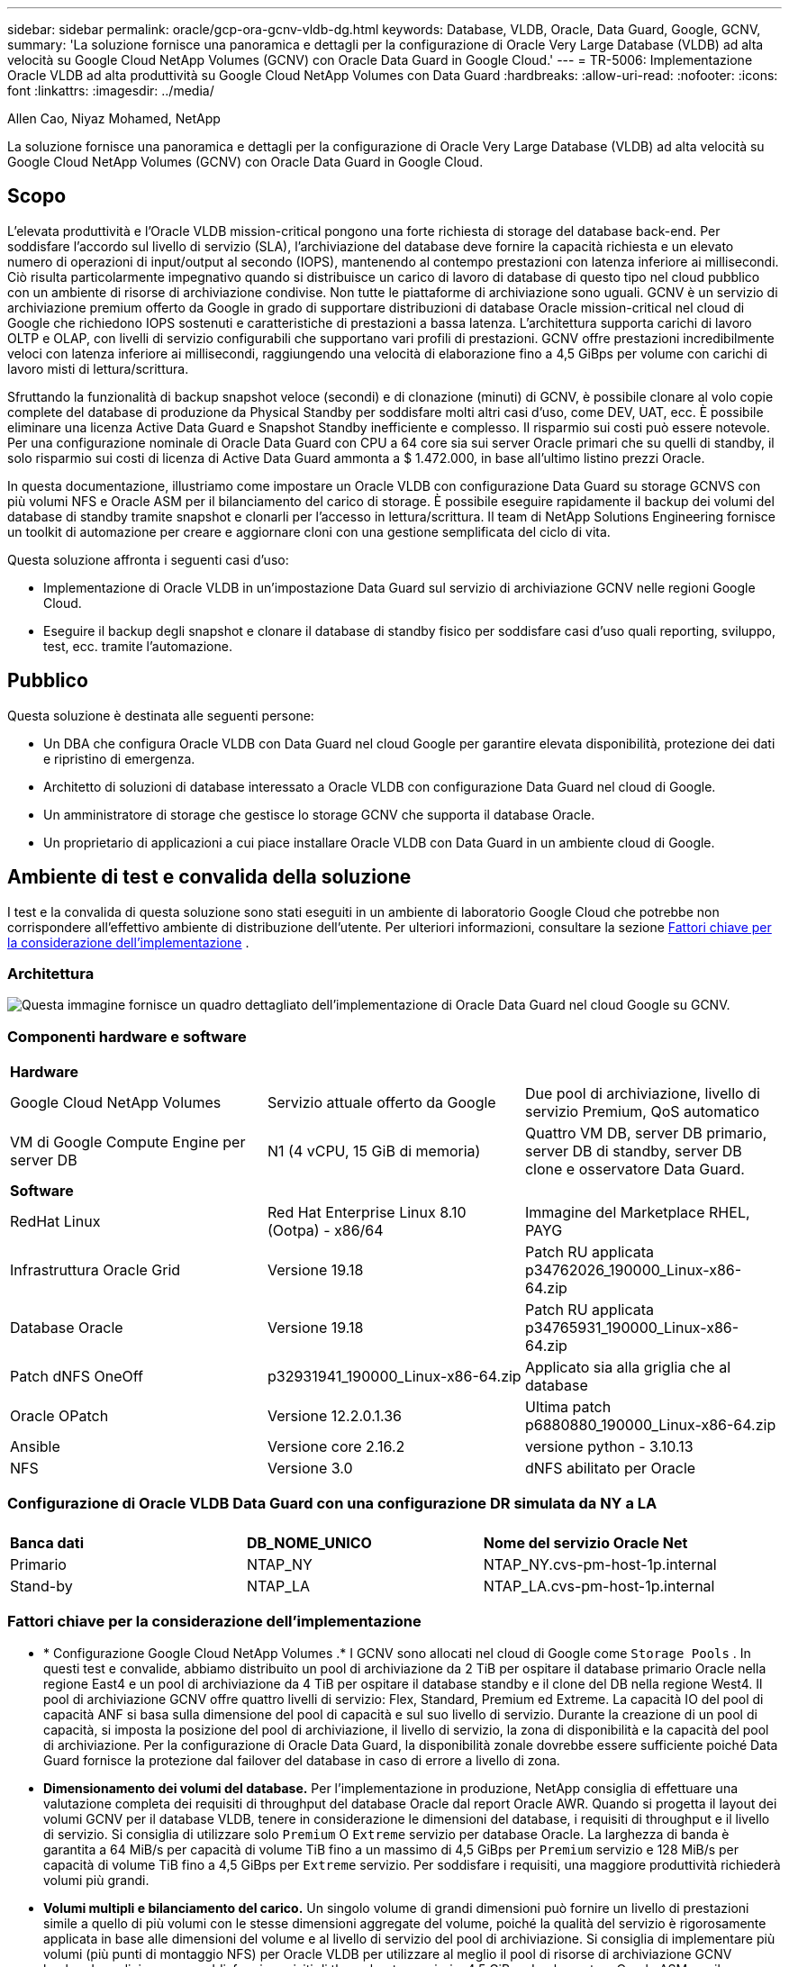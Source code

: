 ---
sidebar: sidebar 
permalink: oracle/gcp-ora-gcnv-vldb-dg.html 
keywords: Database, VLDB, Oracle, Data Guard, Google, GCNV, 
summary: 'La soluzione fornisce una panoramica e dettagli per la configurazione di Oracle Very Large Database (VLDB) ad alta velocità su Google Cloud NetApp Volumes (GCNV) con Oracle Data Guard in Google Cloud.' 
---
= TR-5006: Implementazione Oracle VLDB ad alta produttività su Google Cloud NetApp Volumes con Data Guard
:hardbreaks:
:allow-uri-read: 
:nofooter: 
:icons: font
:linkattrs: 
:imagesdir: ../media/


Allen Cao, Niyaz Mohamed, NetApp

[role="lead"]
La soluzione fornisce una panoramica e dettagli per la configurazione di Oracle Very Large Database (VLDB) ad alta velocità su Google Cloud NetApp Volumes (GCNV) con Oracle Data Guard in Google Cloud.



== Scopo

L'elevata produttività e l'Oracle VLDB mission-critical pongono una forte richiesta di storage del database back-end.  Per soddisfare l'accordo sul livello di servizio (SLA), l'archiviazione del database deve fornire la capacità richiesta e un elevato numero di operazioni di input/output al secondo (IOPS), mantenendo al contempo prestazioni con latenza inferiore ai millisecondi.  Ciò risulta particolarmente impegnativo quando si distribuisce un carico di lavoro di database di questo tipo nel cloud pubblico con un ambiente di risorse di archiviazione condivise.  Non tutte le piattaforme di archiviazione sono uguali.  GCNV è un servizio di archiviazione premium offerto da Google in grado di supportare distribuzioni di database Oracle mission-critical nel cloud di Google che richiedono IOPS sostenuti e caratteristiche di prestazioni a bassa latenza.  L'architettura supporta carichi di lavoro OLTP e OLAP, con livelli di servizio configurabili che supportano vari profili di prestazioni.  GCNV offre prestazioni incredibilmente veloci con latenza inferiore ai millisecondi, raggiungendo una velocità di elaborazione fino a 4,5 GiBps per volume con carichi di lavoro misti di lettura/scrittura.

Sfruttando la funzionalità di backup snapshot veloce (secondi) e di clonazione (minuti) di GCNV, è possibile clonare al volo copie complete del database di produzione da Physical Standby per soddisfare molti altri casi d'uso, come DEV, UAT, ecc. È possibile eliminare una licenza Active Data Guard e Snapshot Standby inefficiente e complesso.  Il risparmio sui costi può essere notevole.  Per una configurazione nominale di Oracle Data Guard con CPU a 64 core sia sui server Oracle primari che su quelli di standby, il solo risparmio sui costi di licenza di Active Data Guard ammonta a $ 1.472.000, in base all'ultimo listino prezzi Oracle.  

In questa documentazione, illustriamo come impostare un Oracle VLDB con configurazione Data Guard su storage GCNVS con più volumi NFS e Oracle ASM per il bilanciamento del carico di storage.  È possibile eseguire rapidamente il backup dei volumi del database di standby tramite snapshot e clonarli per l'accesso in lettura/scrittura.  Il team di NetApp Solutions Engineering fornisce un toolkit di automazione per creare e aggiornare cloni con una gestione semplificata del ciclo di vita.

Questa soluzione affronta i seguenti casi d'uso:

* Implementazione di Oracle VLDB in un'impostazione Data Guard sul servizio di archiviazione GCNV nelle regioni Google Cloud.
* Eseguire il backup degli snapshot e clonare il database di standby fisico per soddisfare casi d'uso quali reporting, sviluppo, test, ecc. tramite l'automazione.




== Pubblico

Questa soluzione è destinata alle seguenti persone:

* Un DBA che configura Oracle VLDB con Data Guard nel cloud Google per garantire elevata disponibilità, protezione dei dati e ripristino di emergenza.
* Architetto di soluzioni di database interessato a Oracle VLDB con configurazione Data Guard nel cloud di Google.
* Un amministratore di storage che gestisce lo storage GCNV che supporta il database Oracle.
* Un proprietario di applicazioni a cui piace installare Oracle VLDB con Data Guard in un ambiente cloud di Google.




== Ambiente di test e convalida della soluzione

I test e la convalida di questa soluzione sono stati eseguiti in un ambiente di laboratorio Google Cloud che potrebbe non corrispondere all'effettivo ambiente di distribuzione dell'utente. Per ulteriori informazioni, consultare la sezione <<Fattori chiave per la considerazione dell'implementazione>> .



=== Architettura

image:gcnv-ora-vldb-dg-architecture.png["Questa immagine fornisce un quadro dettagliato dell'implementazione di Oracle Data Guard nel cloud Google su GCNV."]



=== Componenti hardware e software

[cols="33%, 33%, 33%"]
|===


3+| *Hardware* 


| Google Cloud NetApp Volumes | Servizio attuale offerto da Google | Due pool di archiviazione, livello di servizio Premium, QoS automatico 


| VM di Google Compute Engine per server DB | N1 (4 vCPU, 15 GiB di memoria) | Quattro VM DB, server DB primario, server DB di standby, server DB clone e osservatore Data Guard. 


3+| *Software* 


| RedHat Linux | Red Hat Enterprise Linux 8.10 (Ootpa) - x86/64 | Immagine del Marketplace RHEL, PAYG 


| Infrastruttura Oracle Grid | Versione 19.18 | Patch RU applicata p34762026_190000_Linux-x86-64.zip 


| Database Oracle | Versione 19.18 | Patch RU applicata p34765931_190000_Linux-x86-64.zip 


| Patch dNFS OneOff | p32931941_190000_Linux-x86-64.zip | Applicato sia alla griglia che al database 


| Oracle OPatch | Versione 12.2.0.1.36 | Ultima patch p6880880_190000_Linux-x86-64.zip 


| Ansible | Versione core 2.16.2 | versione python - 3.10.13 


| NFS | Versione 3.0 | dNFS abilitato per Oracle 
|===


=== Configurazione di Oracle VLDB Data Guard con una configurazione DR simulata da NY a LA

[cols="33%, 33%, 33%"]
|===


3+|  


| *Banca dati* | *DB_NOME_UNICO* | *Nome del servizio Oracle Net* 


| Primario | NTAP_NY | NTAP_NY.cvs-pm-host-1p.internal 


| Stand-by | NTAP_LA | NTAP_LA.cvs-pm-host-1p.internal 
|===


=== Fattori chiave per la considerazione dell'implementazione

* * Configurazione Google Cloud NetApp Volumes .*  I GCNV sono allocati nel cloud di Google come `Storage Pools` .  In questi test e convalide, abbiamo distribuito un pool di archiviazione da 2 TiB per ospitare il database primario Oracle nella regione East4 e un pool di archiviazione da 4 TiB per ospitare il database standby e il clone del DB nella regione West4.  Il pool di archiviazione GCNV offre quattro livelli di servizio: Flex, Standard, Premium ed Extreme.  La capacità IO del pool di capacità ANF si basa sulla dimensione del pool di capacità e sul suo livello di servizio.  Durante la creazione di un pool di capacità, si imposta la posizione del pool di archiviazione, il livello di servizio, la zona di disponibilità e la capacità del pool di archiviazione.  Per la configurazione di Oracle Data Guard, la disponibilità zonale dovrebbe essere sufficiente poiché Data Guard fornisce la protezione dal failover del database in caso di errore a livello di zona.
* *Dimensionamento dei volumi del database.*  Per l'implementazione in produzione, NetApp consiglia di effettuare una valutazione completa dei requisiti di throughput del database Oracle dal report Oracle AWR.  Quando si progetta il layout dei volumi GCNV per il database VLDB, tenere in considerazione le dimensioni del database, i requisiti di throughput e il livello di servizio.  Si consiglia di utilizzare solo `Premium` O `Extreme` servizio per database Oracle.  La larghezza di banda è garantita a 64 MiB/s per capacità di volume TiB fino a un massimo di 4,5 GiBps per `Premium` servizio e 128 MiB/s per capacità di volume TiB fino a 4,5 GiBps per `Extreme` servizio.  Per soddisfare i requisiti, una maggiore produttività richiederà volumi più grandi.
* *Volumi multipli e bilanciamento del carico.*  Un singolo volume di grandi dimensioni può fornire un livello di prestazioni simile a quello di più volumi con le stesse dimensioni aggregate del volume, poiché la qualità del servizio è rigorosamente applicata in base alle dimensioni del volume e al livello di servizio del pool di archiviazione.  Si consiglia di implementare più volumi (più punti di montaggio NFS) per Oracle VLDB per utilizzare al meglio il pool di risorse di archiviazione GCNV backend condiviso e per soddisfare i requisiti di throughput superiori a 4,5 GiBps.  Implementare Oracle ASM per il bilanciamento del carico IO su più volumi NFS.
* *Considerazioni sull'istanza VM di Google Compute Engine.*  In questi test e convalide abbiamo utilizzato Compute Engine VM - N1 con 4 vCPU e 15 GiB di memoria.  È necessario scegliere l'istanza VM del database Compute Engine in modo appropriato per Oracle VLDB con requisiti di throughput elevati.  Oltre al numero di vCPU e alla quantità di RAM, la larghezza di banda della rete VM (limite di throughput in ingresso e in uscita o NIC) può diventare un collo di bottiglia prima che venga raggiunta la velocità di throughput dell'archiviazione del database.
* *Configurazione dNFS.*  Utilizzando dNFS, un database Oracle in esecuzione su una VM Google Compute Engine con storage GCNV può gestire un I/O significativamente maggiore rispetto al client NFS nativo.  Assicurarsi che la patch p32931941 di Oracle dNFS venga applicata per risolvere potenziali bug.




== Distribuzione della soluzione

Nella sezione seguente viene illustrata la configurazione per Oracle VLDB su GCNV in un'impostazione Oracle Data Guard tra un Oracle DB primario nel Google Cloud della regione orientale con storage GCNV e un Oracle DB di standby fisico nel Google Cloud della regione occidentale con storage GCNV.



=== Prerequisiti per la distribuzione

[%collapsible%open]
====
Per la distribuzione sono richiesti i seguenti prerequisiti.

. È stato configurato un account Google Cloud ed è stato creato un progetto all'interno del tuo account Google per distribuire le risorse per la configurazione di Oracle Data Guard.
. Crea una VPC e delle subnet che coprano le regioni desiderate per Data Guard.  Per una configurazione DR resiliente, si consiglia di posizionare i database primario e di standby in posizioni geografiche diverse, in grado di tollerare gravi disastri in una regione locale.
. Dalla console del portale Google Cloud, distribuisci quattro istanze VM Linux di Google Compute Engine, una come server Oracle DB primario, una come server Oracle DB di standby, un server DB di destinazione clone e un osservatore Oracle Data Guard.  Per maggiori dettagli sulla configurazione dell'ambiente, consultare il diagramma dell'architettura nella sezione precedente.  Segui la documentazione di Googlelink:https://cloud.google.com/compute/docs/create-linux-vm-instance["Crea un'istanza di VM Linux in Compute Engine"^] per istruzioni dettagliate.
+

NOTE: Assicurati di aver allocato almeno 50 G nel volume radice delle VM di Azure per avere spazio sufficiente per organizzare i file di installazione di Oracle.  Per impostazione predefinita, le VM di Google Compute Engine sono bloccate a livello di istanza.  Per abilitare la comunicazione tra VM, è necessario creare regole firewall specifiche per aprire il flusso di traffico della porta TCP, come la tipica porta Oracle 1521.

. Dalla console del portale Google Cloud, distribuisci due pool di archiviazione GCNV per ospitare i volumi del database Oracle.  Riferito alla documentazionelink:https://cloud.google.com/netapp/volumes/docs/get-started/quickstarts/create-storage-pool["Creazione di un pool di archiviazione: avvio rapido"^] per istruzioni dettagliate.  Di seguito sono riportati alcuni screenshot per una rapida consultazione.
+
image:gcnv-ora-vldb-dg-pool-001.png["Screenshot che mostra la configurazione dell'ambiente GCNV."] image:gcnv-ora-vldb-dg-pool-002.png["Screenshot che mostra la configurazione dell'ambiente GCNV."] image:gcnv-ora-vldb-dg-pool-003.png["Screenshot che mostra la configurazione dell'ambiente GCNV."] image:gcnv-ora-vldb-dg-pool-004.png["Screenshot che mostra la configurazione dell'ambiente GCNV."]

. Creare volumi di database in pool di archiviazione.  Riferito alla documentazionelink:https://cloud.google.com/netapp/volumes/docs/get-started/quickstarts/create-volume["Creare un volume di avvio rapido"^] per istruzioni dettagliate.  Di seguito sono riportati alcuni screenshot per una rapida consultazione.
+
image:gcnv-ora-vldb-dg-vol-001.png["Screenshot che mostra la configurazione dell'ambiente GCNV."] image:gcnv-ora-vldb-dg-vol-002.png["Screenshot che mostra la configurazione dell'ambiente GCNV."] image:gcnv-ora-vldb-dg-vol-003.png["Screenshot che mostra la configurazione dell'ambiente GCNV."] image:gcnv-ora-vldb-dg-vol-004.png["Screenshot che mostra la configurazione dell'ambiente GCNV."] image:gcnv-ora-vldb-dg-vol-005.png["Screenshot che mostra la configurazione dell'ambiente GCNV."] image:gcnv-ora-vldb-dg-vol-006.png["Screenshot che mostra la configurazione dell'ambiente GCNV."]

. Il database Oracle primario avrebbe dovuto essere installato e configurato nel server Oracle DB primario.  D'altro canto, nel server Oracle DB di standby o nel server Oracle DB clone, viene installato solo il software Oracle e non viene creato alcun database Oracle.  Idealmente, il layout delle directory dei file Oracle dovrebbe corrispondere esattamente su tutti i server Oracle DB.  Per assistenza sull'infrastruttura Oracle Grid e sull'installazione e configurazione del database con NFS/ASM, fare riferimento a TR-4974.  Sebbene la soluzione sia convalidata nell'ambiente AWS FSx/EC2, può essere applicata anche all'ambiente Google GCNV/Compute Engine.
+
** link:aws-ora-fsx-ec2-nfs-asm.html["TR-4974: Oracle 19c in riavvio autonomo su AWS FSx/EC2 con NFS/ASM"^]




====


=== Configurazione primaria di Oracle VLDB per Data Guard

[%collapsible%open]
====
In questa dimostrazione, abbiamo configurato un database Oracle primario denominato NTAP sul server DB primario con otto punti di montaggio NFS: /u01 per il binario Oracle, /u02, /u03, /u04, /u05, /u06, /u07 per i file di dati Oracle e carico bilanciato con il gruppo di dischi Oracle ASM +DATA; /u08 per i log attivi Oracle, i file di log archiviati e carico bilanciato con il gruppo di dischi Oracle ASM +LOGS.  Per motivi di ridondanza, i file di controllo Oracle vengono posizionati sia sui gruppi di dischi +DATA che +LOGS.  Questa configurazione serve come riferimento.  L'effettiva distribuzione dovrebbe tenere in considerazione le esigenze e i requisiti specifici in termini di dimensioni del pool di archiviazione, livello di servizio, numero di volumi di database e dimensioni di ciascun volume.

Per procedure dettagliate passo passo per la configurazione di Oracle Data Guard su NFS con ASM, fare riferimento a TR-5002 -link:azure-ora-anf-data-guard.html["Riduzione dei costi di Oracle Active Data Guard con Azure NetApp Files"] .  Sebbene le procedure in TR-5002 siano state convalidate nell'ambiente Azure ANF, sono ugualmente applicabili all'ambiente Google GCNV.

Di seguito sono illustrati i dettagli di un Oracle VLDB primario in una configurazione Data Guard nell'ambiente Google GCNV.

. Il database primario NTAP nel server DB del motore di calcolo primario viene distribuito come database a istanza singola in una configurazione di riavvio autonoma sullo storage GCNV con protocollo NFS e ASM come gestore del volume di storage del database.
+
....

orap.us-east4-a.c.cvs-pm-host-1p.internal:
Zone: us-east-4a
size: n1-standard-4 (4 vCPUs, 15 GB Memory)
OS: Linux (redhat 8.10)
pub_ip: 35.212.124.14
pri_ip: 10.70.11.5

[oracle@orap ~]$ df -h
Filesystem                Size  Used Avail Use% Mounted on
devtmpfs                  7.2G     0  7.2G   0% /dev
tmpfs                     7.3G     0  7.3G   0% /dev/shm
tmpfs                     7.3G  8.5M  7.2G   1% /run
tmpfs                     7.3G     0  7.3G   0% /sys/fs/cgroup
/dev/sda2                  50G   40G   11G  80% /
/dev/sda1                 200M  5.9M  194M   3% /boot/efi
10.165.128.180:/orap-u05  250G  201G   50G  81% /u05
10.165.128.180:/orap-u08  400G  322G   79G  81% /u08
10.165.128.180:/orap-u04  250G  201G   50G  81% /u04
10.165.128.180:/orap-u07  250G  201G   50G  81% /u07
10.165.128.180:/orap-u02  250G  201G   50G  81% /u02
10.165.128.180:/orap-u06  250G  201G   50G  81% /u06
10.165.128.180:/orap-u01  100G   21G   80G  21% /u01
10.165.128.180:/orap-u03  250G  201G   50G  81% /u03


[oracle@orap ~]$ cat /etc/oratab
#



# This file is used by ORACLE utilities.  It is created by root.sh
# and updated by either Database Configuration Assistant while creating
# a database or ASM Configuration Assistant while creating ASM instance.

# A colon, ':', is used as the field terminator.  A new line terminates
# the entry.  Lines beginning with a pound sign, '#', are comments.
#
# Entries are of the form:
#   $ORACLE_SID:$ORACLE_HOME:<N|Y>:
#
# The first and second fields are the system identifier and home
# directory of the database respectively.  The third field indicates
# to the dbstart utility that the database should , "Y", or should not,
# "N", be brought up at system boot time.
#
# Multiple entries with the same $ORACLE_SID are not allowed.
#
#
+ASM:/u01/app/oracle/product/19.0.0/grid:N
NTAP:/u01/app/oracle/product/19.0.0/NTAP:N



....
. Accedi al server DB primario come utente Oracle.  Convalida la configurazione della griglia.
+
[source, cli]
----
$GRID_HOME/bin/crsctl stat res -t
----
+
....
[oracle@orap ~]$ $GRID_HOME/bin/crsctl stat res -t
--------------------------------------------------------------------------------
Name           Target  State        Server                   State details
--------------------------------------------------------------------------------
Local Resources
--------------------------------------------------------------------------------
ora.DATA.dg
               ONLINE  ONLINE       orap                     STABLE
ora.LISTENER.lsnr
               ONLINE  ONLINE       orap                     STABLE
ora.LOGS.dg
               ONLINE  ONLINE       orap                     STABLE
ora.asm
               ONLINE  ONLINE       orap                     Started,STABLE
ora.ons
               OFFLINE OFFLINE      orap                     STABLE
--------------------------------------------------------------------------------
Cluster Resources
--------------------------------------------------------------------------------
ora.cssd
      1        ONLINE  ONLINE       orap                     STABLE
ora.diskmon
      1        OFFLINE OFFLINE                               STABLE
ora.evmd
      1        ONLINE  ONLINE       orap                     STABLE
ora.ntap.db
      1        ONLINE  ONLINE       orap                     Open,HOME=/u01/app/o
                                                             racle/product/19.0.0
                                                             /NTAP,STABLE
--------------------------------------------------------------------------------
[oracle@orap ~]$


....
. Configurazione del gruppo di dischi ASM.
+
[source, cli]
----
asmcmd
----
+
....

[oracle@orap ~]$ asmcmd
ASMCMD> lsdg
State    Type    Rebal  Sector  Logical_Sector  Block       AU  Total_MB  Free_MB  Req_mir_free_MB  Usable_file_MB  Offline_disks  Voting_files  Name
MOUNTED  EXTERN  N         512             512   4096  4194304   1228800  1219888                0         1219888              0             N  DATA/
MOUNTED  EXTERN  N         512             512   4096  4194304    327680   326556                0          326556              0             N  LOGS/
ASMCMD> lsdsk
Path
/u02/oradata/asm/orap_data_disk_01
/u02/oradata/asm/orap_data_disk_02
/u02/oradata/asm/orap_data_disk_03
/u02/oradata/asm/orap_data_disk_04
/u03/oradata/asm/orap_data_disk_05
/u03/oradata/asm/orap_data_disk_06
/u03/oradata/asm/orap_data_disk_07
/u03/oradata/asm/orap_data_disk_08
/u04/oradata/asm/orap_data_disk_09
/u04/oradata/asm/orap_data_disk_10
/u04/oradata/asm/orap_data_disk_11
/u04/oradata/asm/orap_data_disk_12
/u05/oradata/asm/orap_data_disk_13
/u05/oradata/asm/orap_data_disk_14
/u05/oradata/asm/orap_data_disk_15
/u05/oradata/asm/orap_data_disk_16
/u06/oradata/asm/orap_data_disk_17
/u06/oradata/asm/orap_data_disk_18
/u06/oradata/asm/orap_data_disk_19
/u06/oradata/asm/orap_data_disk_20
/u07/oradata/asm/orap_data_disk_21
/u07/oradata/asm/orap_data_disk_22
/u07/oradata/asm/orap_data_disk_23
/u07/oradata/asm/orap_data_disk_24
/u08/oralogs/asm/orap_logs_disk_01
/u08/oralogs/asm/orap_logs_disk_02
/u08/oralogs/asm/orap_logs_disk_03
/u08/oralogs/asm/orap_logs_disk_04
ASMCMD>

....
. Impostazione dei parametri per Data Guard sul DB primario.
+
....
SQL> show parameter name

NAME                                 TYPE        VALUE
------------------------------------ ----------- ------------------------------
cdb_cluster_name                     string
cell_offloadgroup_name               string
db_file_name_convert                 string
db_name                              string      ntap
db_unique_name                       string      ntap_ny
global_names                         boolean     FALSE
instance_name                        string      NTAP
lock_name_space                      string
log_file_name_convert                string
pdb_file_name_convert                string
processor_group_name                 string

NAME                                 TYPE        VALUE
------------------------------------ ----------- ------------------------------
service_names                        string      ntap_ny.cvs-pm-host-1p.interna

SQL> sho parameter log_archive_dest

NAME                                 TYPE        VALUE
------------------------------------ ----------- ------------------------------
log_archive_dest                     string
log_archive_dest_1                   string      LOCATION=USE_DB_RECOVERY_FILE_
                                                 DEST VALID_FOR=(ALL_LOGFILES,A
                                                 LL_ROLES) DB_UNIQUE_NAME=NTAP_
                                                 NY
log_archive_dest_10                  string
log_archive_dest_11                  string
log_archive_dest_12                  string
log_archive_dest_13                  string
log_archive_dest_14                  string
log_archive_dest_15                  string

NAME                                 TYPE        VALUE
------------------------------------ ----------- ------------------------------
log_archive_dest_16                  string
log_archive_dest_17                  string
log_archive_dest_18                  string
log_archive_dest_19                  string
log_archive_dest_2                   string      SERVICE=NTAP_LA ASYNC VALID_FO
                                                 R=(ONLINE_LOGFILES,PRIMARY_ROL
                                                 E) DB_UNIQUE_NAME=NTAP_LA
log_archive_dest_20                  string
log_archive_dest_21                  string
log_archive_dest_22                  string

....
. Configurazione del DB primario.
+
....

SQL> select name, open_mode, log_mode from v$database;

NAME      OPEN_MODE            LOG_MODE
--------- -------------------- ------------
NTAP      READ WRITE           ARCHIVELOG


SQL> show pdbs

    CON_ID CON_NAME                       OPEN MODE  RESTRICTED
---------- ------------------------------ ---------- ----------
         2 PDB$SEED                       READ ONLY  NO
         3 NTAP_PDB1                      READ WRITE NO
         4 NTAP_PDB2                      READ WRITE NO
         5 NTAP_PDB3                      READ WRITE NO


SQL> select name from v$datafile;

NAME
--------------------------------------------------------------------------------
+DATA/NTAP/DATAFILE/system.257.1198026005
+DATA/NTAP/DATAFILE/sysaux.258.1198026051
+DATA/NTAP/DATAFILE/undotbs1.259.1198026075
+DATA/NTAP/86B637B62FE07A65E053F706E80A27CA/DATAFILE/system.266.1198027075
+DATA/NTAP/86B637B62FE07A65E053F706E80A27CA/DATAFILE/sysaux.267.1198027075
+DATA/NTAP/DATAFILE/users.260.1198026077
+DATA/NTAP/86B637B62FE07A65E053F706E80A27CA/DATAFILE/undotbs1.268.1198027075
+DATA/NTAP/32639B76C9BC91A8E063050B460A2116/DATAFILE/system.272.1198028157
+DATA/NTAP/32639B76C9BC91A8E063050B460A2116/DATAFILE/sysaux.273.1198028157
+DATA/NTAP/32639B76C9BC91A8E063050B460A2116/DATAFILE/undotbs1.271.1198028157
+DATA/NTAP/32639B76C9BC91A8E063050B460A2116/DATAFILE/users.275.1198028185

NAME
--------------------------------------------------------------------------------
+DATA/NTAP/32639D40D02D925FE063050B460A60E3/DATAFILE/system.277.1198028187
+DATA/NTAP/32639D40D02D925FE063050B460A60E3/DATAFILE/sysaux.278.1198028187
+DATA/NTAP/32639D40D02D925FE063050B460A60E3/DATAFILE/undotbs1.276.1198028187
+DATA/NTAP/32639D40D02D925FE063050B460A60E3/DATAFILE/users.280.1198028209
+DATA/NTAP/32639E973AF79299E063050B460AFBAD/DATAFILE/system.282.1198028209
+DATA/NTAP/32639E973AF79299E063050B460AFBAD/DATAFILE/sysaux.283.1198028209
+DATA/NTAP/32639E973AF79299E063050B460AFBAD/DATAFILE/undotbs1.281.1198028209
+DATA/NTAP/32639E973AF79299E063050B460AFBAD/DATAFILE/users.285.1198028229

19 rows selected.


SQL> select member from v$logfile;

MEMBER
--------------------------------------------------------------------------------
+DATA/NTAP/ONLINELOG/group_3.264.1198026139
+LOGS/NTAP/ONLINELOG/group_3.259.1198026147
+DATA/NTAP/ONLINELOG/group_2.263.1198026137
+LOGS/NTAP/ONLINELOG/group_2.258.1198026145
+DATA/NTAP/ONLINELOG/group_1.262.1198026137
+LOGS/NTAP/ONLINELOG/group_1.257.1198026145
+DATA/NTAP/ONLINELOG/group_4.286.1198511423
+LOGS/NTAP/ONLINELOG/group_4.265.1198511425
+DATA/NTAP/ONLINELOG/group_5.287.1198511445
+LOGS/NTAP/ONLINELOG/group_5.266.1198511447
+DATA/NTAP/ONLINELOG/group_6.288.1198511459

MEMBER
--------------------------------------------------------------------------------
+LOGS/NTAP/ONLINELOG/group_6.267.1198511461
+DATA/NTAP/ONLINELOG/group_7.289.1198511477
+LOGS/NTAP/ONLINELOG/group_7.268.1198511479

14 rows selected.


SQL> select name from v$controlfile;

NAME
--------------------------------------------------------------------------------
+DATA/NTAP/CONTROLFILE/current.261.1198026135
+LOGS/NTAP/CONTROLFILE/current.256.1198026135


....
. Configurazione dell'ascoltatore Oracle.
+
[source, cli]
----
lsnrctl status listener
----
+
....
[oracle@orap admin]$ lsnrctl status

LSNRCTL for Linux: Version 19.0.0.0.0 - Production on 15-APR-2025 16:14:00

Copyright (c) 1991, 2022, Oracle.  All rights reserved.

Connecting to (ADDRESS=(PROTOCOL=tcp)(HOST=)(PORT=1521))
STATUS of the LISTENER
------------------------
Alias                     LISTENER
Version                   TNSLSNR for Linux: Version 19.0.0.0.0 - Production
Start Date                14-APR-2025 19:44:21
Uptime                    0 days 20 hr. 29 min. 38 sec
Trace Level               off
Security                  ON: Local OS Authentication
SNMP                      OFF
Listener Parameter File   /u01/app/oracle/product/19.0.0/grid/network/admin/listener.ora
Listener Log File         /u01/app/oracle/diag/tnslsnr/orap/listener/alert/log.xml
Listening Endpoints Summary...
  (DESCRIPTION=(ADDRESS=(PROTOCOL=tcp)(HOST=orap.us-east4-a.c.cvs-pm-host-1p.internal)(PORT=1521)))
  (DESCRIPTION=(ADDRESS=(PROTOCOL=ipc)(KEY=EXTPROC1521)))
Services Summary...
Service "+ASM" has 1 instance(s).
  Instance "+ASM", status READY, has 1 handler(s) for this service...
Service "+ASM_DATA" has 1 instance(s).
  Instance "+ASM", status READY, has 1 handler(s) for this service...
Service "+ASM_LOGS" has 1 instance(s).
  Instance "+ASM", status READY, has 1 handler(s) for this service...
Service "32639b76c9bc91a8e063050b460a2116.cvs-pm-host-1p.internal" has 1 instance(s).
  Instance "NTAP", status READY, has 1 handler(s) for this service...
Service "32639d40d02d925fe063050b460a60e3.cvs-pm-host-1p.internal" has 1 instance(s).
  Instance "NTAP", status READY, has 1 handler(s) for this service...
Service "32639e973af79299e063050b460afbad.cvs-pm-host-1p.internal" has 1 instance(s).
  Instance "NTAP", status READY, has 1 handler(s) for this service...
Service "86b637b62fdf7a65e053f706e80a27ca.cvs-pm-host-1p.internal" has 1 instance(s).
  Instance "NTAP", status READY, has 1 handler(s) for this service...
Service "NTAPXDB.cvs-pm-host-1p.internal" has 1 instance(s).
  Instance "NTAP", status READY, has 1 handler(s) for this service...
Service "NTAP_NY_DGMGRL.cvs-pm-host-1p.internal" has 1 instance(s).
  Instance "NTAP", status UNKNOWN, has 1 handler(s) for this service...
Service "ntap.cvs-pm-host-1p.internal" has 1 instance(s).
  Instance "NTAP", status READY, has 1 handler(s) for this service...
Service "ntap_pdb1.cvs-pm-host-1p.internal" has 1 instance(s).
  Instance "NTAP", status READY, has 1 handler(s) for this service...
Service "ntap_pdb2.cvs-pm-host-1p.internal" has 1 instance(s).
  Instance "NTAP", status READY, has 1 handler(s) for this service...
Service "ntap_pdb3.cvs-pm-host-1p.internal" has 1 instance(s).
  Instance "NTAP", status READY, has 1 handler(s) for this service...
The command completed successfully


....
. Il flashback è abilitato nel database primario.
+
....

SQL> select name, database_role, flashback_on from v$database;

NAME      DATABASE_ROLE    FLASHBACK_ON
--------- ---------------- ------------------
NTAP      PRIMARY          YES

....
. Configurazione dNFS sul database primario.
+
....
SQL> select svrname, dirname from v$dnfs_servers;

SVRNAME
--------------------------------------------------------------------------------
DIRNAME
--------------------------------------------------------------------------------
10.165.128.180
/orap-u04

10.165.128.180
/orap-u05

10.165.128.180
/orap-u07


SVRNAME
--------------------------------------------------------------------------------
DIRNAME
--------------------------------------------------------------------------------
10.165.128.180
/orap-u03

10.165.128.180
/orap-u06

10.165.128.180
/orap-u02


SVRNAME
--------------------------------------------------------------------------------
DIRNAME
--------------------------------------------------------------------------------
10.165.128.180
/orap-u08

10.165.128.180
/orap-u01


8 rows selected.



....


Ciò completa la dimostrazione di una configurazione Data Guard per VLDB NTAP nel sito primario su GCNV con NFS/ASM.

====


=== Configurazione di standby Oracle VLDB per Data Guard

[%collapsible%open]
====
Oracle Data Guard richiede la configurazione del kernel del sistema operativo e gli stack software Oracle, inclusi i set di patch sul server DB di standby, per corrispondere al server DB primario.  Per una gestione semplice e intuitiva, la configurazione dell'archiviazione del database del server DB di standby dovrebbe idealmente corrispondere anche a quella del server DB primario, ad esempio il layout della directory del database e le dimensioni dei punti di montaggio NFS.

Di nuovo, per procedure dettagliate passo passo per la configurazione di Oracle Data Guard standby su NFS con ASM, fare riferimento alink:azure-ora-anf-data-guard.html["TR-5002 - Riduzione dei costi di Oracle Active Data Guard con Azure NetApp Files"] Elink:aws-ora-fsx-ec2-nfs-asm.html#purpose["TR-4974 - Oracle 19c in riavvio autonomo su AWS FSx/EC2 con NFS/ASM"] sezioni pertinenti.  Di seguito vengono illustrati i dettagli della configurazione di Oracle VLDB in standby sul server DB in standby in un'impostazione Data Guard nell'ambiente Google GCNV.

. Configurazione del server Oracle DB in standby nel sito in standby nel laboratorio dimostrativo.
+
....
oras.us-west4-a.c.cvs-pm-host-1p.internal:
Zone: us-west4-a
size: n1-standard-4 (4 vCPUs, 15 GB Memory)
OS: Linux (redhat 8.10)
pub_ip: 35.219.129.195
pri_ip: 10.70.14.16

[oracle@oras ~]$ df -h
Filesystem                Size  Used Avail Use% Mounted on
devtmpfs                  7.2G     0  7.2G   0% /dev
tmpfs                     7.3G  1.1G  6.2G  16% /dev/shm
tmpfs                     7.3G  8.5M  7.2G   1% /run
tmpfs                     7.3G     0  7.3G   0% /sys/fs/cgroup
/dev/sda2                  50G   40G   11G  80% /
/dev/sda1                 200M  5.9M  194M   3% /boot/efi
10.165.128.197:/oras-u07  250G  201G   50G  81% /u07
10.165.128.197:/oras-u06  250G  201G   50G  81% /u06
10.165.128.197:/oras-u02  250G  201G   50G  81% /u02
10.165.128.196:/oras-u03  250G  201G   50G  81% /u03
10.165.128.196:/oras-u01  100G   20G   81G  20% /u01
10.165.128.197:/oras-u05  250G  201G   50G  81% /u05
10.165.128.197:/oras-u04  250G  201G   50G  81% /u04
10.165.128.197:/oras-u08  400G  317G   84G  80% /u08

[oracle@oras ~]$ cat /etc/oratab
#Backup file is  /u01/app/oracle/crsdata/oras/output/oratab.bak.oras.oracle line added by Agent
#



# This file is used by ORACLE utilities.  It is created by root.sh
# and updated by either Database Configuration Assistant while creating
# a database or ASM Configuration Assistant while creating ASM instance.

# A colon, ':', is used as the field terminator.  A new line terminates
# the entry.  Lines beginning with a pound sign, '#', are comments.
#
# Entries are of the form:
#   $ORACLE_SID:$ORACLE_HOME:<N|Y>:
#
# The first and second fields are the system identifier and home
# directory of the database respectively.  The third field indicates
# to the dbstart utility that the database should , "Y", or should not,
# "N", be brought up at system boot time.
#
# Multiple entries with the same $ORACLE_SID are not allowed.
#
#
+ASM:/u01/app/oracle/product/19.0.0/grid:N
NTAP:/u01/app/oracle/product/19.0.0/NTAP:N              # line added by Agent

....
. Configurazione dell'infrastruttura di griglia sul server DB di standby.
+
....
[oracle@oras ~]$ $GRID_HOME/bin/crsctl stat res -t
--------------------------------------------------------------------------------
Name           Target  State        Server                   State details
--------------------------------------------------------------------------------
Local Resources
--------------------------------------------------------------------------------
ora.DATA.dg
               ONLINE  ONLINE       oras                     STABLE
ora.LISTENER.lsnr
               ONLINE  ONLINE       oras                     STABLE
ora.LOGS.dg
               ONLINE  ONLINE       oras                     STABLE
ora.asm
               ONLINE  ONLINE       oras                     Started,STABLE
ora.ons
               OFFLINE OFFLINE      oras                     STABLE
--------------------------------------------------------------------------------
Cluster Resources
--------------------------------------------------------------------------------
ora.cssd
      1        ONLINE  ONLINE       oras                     STABLE
ora.diskmon
      1        OFFLINE OFFLINE                               STABLE
ora.evmd
      1        ONLINE  ONLINE       oras                     STABLE
ora.ntap_la.db
      1        ONLINE  INTERMEDIATE oras                     Dismounted,Mount Ini
                                                             tiated,HOME=/u01/app
                                                             /oracle/product/19.0
                                                             .0/NTAP,STABLE
--------------------------------------------------------------------------------

....
. Configurazione dei gruppi di dischi ASM sul server DB di standby.
+
....

[oracle@oras ~]$ asmcmd
ASMCMD> lsdg
State    Type    Rebal  Sector  Logical_Sector  Block       AU  Total_MB  Free_MB  Req_mir_free_MB  Usable_file_MB  Offline_disks  Voting_files  Name
MOUNTED  EXTERN  N         512             512   4096  4194304   1228800  1228420                0         1228420              0             N  DATA/
MOUNTED  EXTERN  N         512             512   4096  4194304    322336   322204                0          322204              0             N  LOGS/
ASMCMD> lsdsk
Path
/u02/oradata/asm/oras_data_disk_01
/u02/oradata/asm/oras_data_disk_02
/u02/oradata/asm/oras_data_disk_03
/u02/oradata/asm/oras_data_disk_04
/u03/oradata/asm/oras_data_disk_05
/u03/oradata/asm/oras_data_disk_06
/u03/oradata/asm/oras_data_disk_07
/u03/oradata/asm/oras_data_disk_08
/u04/oradata/asm/oras_data_disk_09
/u04/oradata/asm/oras_data_disk_10
/u04/oradata/asm/oras_data_disk_11
/u04/oradata/asm/oras_data_disk_12
/u05/oradata/asm/oras_data_disk_13
/u05/oradata/asm/oras_data_disk_14
/u05/oradata/asm/oras_data_disk_15
/u05/oradata/asm/oras_data_disk_16
/u06/oradata/asm/oras_data_disk_17
/u06/oradata/asm/oras_data_disk_18
/u06/oradata/asm/oras_data_disk_19
/u06/oradata/asm/oras_data_disk_20
/u07/oradata/asm/oras_data_disk_21
/u07/oradata/asm/oras_data_disk_22
/u07/oradata/asm/oras_data_disk_23
/u07/oradata/asm/oras_data_disk_24
/u08/oralogs/asm/oras_logs_disk_01
/u08/oralogs/asm/oras_logs_disk_02
/u08/oralogs/asm/oras_logs_disk_03
/u08/oralogs/asm/oras_logs_disk_04
ASMCMD>


....
. Impostazione dei parametri per Data Guard sul DB di standby.
+
....

SQL> show parameter name

NAME                                 TYPE        VALUE
------------------------------------ ----------- ------------------------------
cdb_cluster_name                     string
cell_offloadgroup_name               string
db_file_name_convert                 string
db_name                              string      NTAP
db_unique_name                       string      NTAP_LA
global_names                         boolean     FALSE
instance_name                        string      NTAP
lock_name_space                      string
log_file_name_convert                string
pdb_file_name_convert                string
processor_group_name                 string

NAME                                 TYPE        VALUE
------------------------------------ ----------- ------------------------------
service_names                        string      NTAP_LA.cvs-pm-host-1p.interna
                                                 l

SQL> show parameter log_archive_config

NAME                                 TYPE        VALUE
------------------------------------ ----------- ------------------------------
log_archive_config                   string      DG_CONFIG=(NTAP_NY,NTAP_LA)
SQL> show parameter fal_server

NAME                                 TYPE        VALUE
------------------------------------ ----------- ------------------------------
fal_server                           string      NTAP_NY


....
. Configurazione del DB di standby.
+
....

SQL> select name, open_mode, log_mode from v$database;

NAME      OPEN_MODE            LOG_MODE
--------- -------------------- ------------
NTAP      MOUNTED              ARCHIVELOG

SQL> show pdbs

    CON_ID CON_NAME                       OPEN MODE  RESTRICTED
---------- ------------------------------ ---------- ----------
         2 PDB$SEED                       MOUNTED
         3 NTAP_PDB1                      MOUNTED
         4 NTAP_PDB2                      MOUNTED
         5 NTAP_PDB3                      MOUNTED

SQL> select name from v$datafile;

NAME
--------------------------------------------------------------------------------
+DATA/NTAP_LA/DATAFILE/system.261.1198520347
+DATA/NTAP_LA/DATAFILE/sysaux.262.1198520373
+DATA/NTAP_LA/DATAFILE/undotbs1.263.1198520399
+DATA/NTAP_LA/32635CC1DCF58A60E063050B460AB746/DATAFILE/system.264.1198520417
+DATA/NTAP_LA/32635CC1DCF58A60E063050B460AB746/DATAFILE/sysaux.265.1198520435
+DATA/NTAP_LA/DATAFILE/users.266.1198520451
+DATA/NTAP_LA/32635CC1DCF58A60E063050B460AB746/DATAFILE/undotbs1.267.1198520455
+DATA/NTAP_LA/32639B76C9BC91A8E063050B460A2116/DATAFILE/system.268.1198520471
+DATA/NTAP_LA/32639B76C9BC91A8E063050B460A2116/DATAFILE/sysaux.269.1198520489
+DATA/NTAP_LA/32639B76C9BC91A8E063050B460A2116/DATAFILE/undotbs1.270.1198520505
+DATA/NTAP_LA/32639B76C9BC91A8E063050B460A2116/DATAFILE/users.271.1198520513

NAME
--------------------------------------------------------------------------------
+DATA/NTAP_LA/32639D40D02D925FE063050B460A60E3/DATAFILE/system.272.1198520517
+DATA/NTAP_LA/32639D40D02D925FE063050B460A60E3/DATAFILE/sysaux.273.1198520533
+DATA/NTAP_LA/32639D40D02D925FE063050B460A60E3/DATAFILE/undotbs1.274.1198520551
+DATA/NTAP_LA/32639D40D02D925FE063050B460A60E3/DATAFILE/users.275.1198520559
+DATA/NTAP_LA/32639E973AF79299E063050B460AFBAD/DATAFILE/system.276.1198520563
+DATA/NTAP_LA/32639E973AF79299E063050B460AFBAD/DATAFILE/sysaux.277.1198520579
+DATA/NTAP_LA/32639E973AF79299E063050B460AFBAD/DATAFILE/undotbs1.278.1198520595
+DATA/NTAP_LA/32639E973AF79299E063050B460AFBAD/DATAFILE/users.279.1198520605

19 rows selected.


SQL> select name from v$controlfile;

NAME
--------------------------------------------------------------------------------
+DATA/NTAP_LA/CONTROLFILE/current.260.1198520303
+LOGS/NTAP_LA/CONTROLFILE/current.257.1198520305


SQL> select group#, type, member from v$logfile order by 2, 1;

    GROUP# TYPE    MEMBER
---------- ------- ------------------------------------------------------------
         1 ONLINE  +DATA/NTAP_LA/ONLINELOG/group_1.280.1198520649
         1 ONLINE  +LOGS/NTAP_LA/ONLINELOG/group_1.259.1198520651
         2 ONLINE  +DATA/NTAP_LA/ONLINELOG/group_2.281.1198520659
         2 ONLINE  +LOGS/NTAP_LA/ONLINELOG/group_2.258.1198520661
         3 ONLINE  +DATA/NTAP_LA/ONLINELOG/group_3.282.1198520669
         3 ONLINE  +LOGS/NTAP_LA/ONLINELOG/group_3.260.1198520671
         4 STANDBY +DATA/NTAP_LA/ONLINELOG/group_4.283.1198520677
         4 STANDBY +LOGS/NTAP_LA/ONLINELOG/group_4.261.1198520679
         5 STANDBY +DATA/NTAP_LA/ONLINELOG/group_5.284.1198520687
         5 STANDBY +LOGS/NTAP_LA/ONLINELOG/group_5.262.1198520689
         6 STANDBY +DATA/NTAP_LA/ONLINELOG/group_6.285.1198520697

    GROUP# TYPE    MEMBER
---------- ------- ------------------------------------------------------------
         6 STANDBY +LOGS/NTAP_LA/ONLINELOG/group_6.263.1198520699
         7 STANDBY +DATA/NTAP_LA/ONLINELOG/group_7.286.1198520707
         7 STANDBY +LOGS/NTAP_LA/ONLINELOG/group_7.264.1198520709

14 rows selected.


....
. Convalida lo stato di ripristino del database di standby.  Nota il `recovery logmerger` In `APPLYING_LOG` azione.
+
....

SQL> SELECT ROLE, THREAD#, SEQUENCE#, ACTION FROM V$DATAGUARD_PROCESS;

ROLE                        THREAD#  SEQUENCE# ACTION
------------------------ ---------- ---------- ------------
post role transition              0          0 IDLE
recovery apply slave              0          0 IDLE
recovery apply slave              0          0 IDLE
recovery apply slave              0          0 IDLE
recovery apply slave              0          0 IDLE
recovery logmerger                1         24 APPLYING_LOG
managed recovery                  0          0 IDLE
RFS ping                          1         24 IDLE
archive redo                      0          0 IDLE
archive redo                      0          0 IDLE
gap manager                       0          0 IDLE

ROLE                        THREAD#  SEQUENCE# ACTION
------------------------ ---------- ---------- ------------
archive local                     0          0 IDLE
redo transport timer              0          0 IDLE
archive redo                      0          0 IDLE
RFS async                         1         24 IDLE
redo transport monitor            0          0 IDLE
log writer                        0          0 IDLE

17 rows selected.


....
. Il flashback è abilitato nel database di standby.
+
....

SQL> select name, database_role, flashback_on from v$database;

NAME      DATABASE_ROLE    FLASHBACK_ON
--------- ---------------- ------------------
NTAP      PHYSICAL STANDBY YES

....
. Configurazione dNFS sul DB di standby.


....

SQL> select svrname, dirname from v$dnfs_servers;

SVRNAME
--------------------------------------------------------------------------------
DIRNAME
--------------------------------------------------------------------------------
10.165.128.197
/oras-u04

10.165.128.197
/oras-u05

10.165.128.197
/oras-u06

10.165.128.197
/oras-u07

10.165.128.197
/oras-u02

10.165.128.197
/oras-u08

10.165.128.196
/oras-u03

10.165.128.196
/oras-u01


8 rows selected.


....
Ciò completa la dimostrazione di una configurazione Data Guard per VLDB NTAP con ripristino standby gestito abilitato nel sito di standby.

====


=== Configurazione di Data Guard Broker e FSFO con un osservatore



==== Configurazione di Data Guard Broker

[%collapsible%open]
====
Oracle Data Guard Broker è un framework di gestione distribuito che automatizza e centralizza la creazione, la manutenzione e il monitoraggio delle configurazioni di Oracle Data Guard.  La sezione seguente illustra come configurare Data Guard Broker per gestire l'ambiente Data Guard.

. Avviare Data Guard Broker sia sul database primario che su quello di standby con il seguente comando tramite sqlplus.
+
[source, cli]
----
alter system set dg_broker_start=true scope=both;
----
. Dal database primario, connettersi a Data Guard Borker come SYSDBA.
+
....

[oracle@orap ~]$ dgmgrl sys@NTAP_NY
DGMGRL for Linux: Release 19.0.0.0.0 - Production on Wed Dec 11 20:53:20 2024
Version 19.18.0.0.0

Copyright (c) 1982, 2019, Oracle and/or its affiliates.  All rights reserved.

Welcome to DGMGRL, type "help" for information.
Password:
Connected to "NTAP_NY"
Connected as SYSDBA.
DGMGRL>


....
. Crea e abilita la configurazione di Data Guard Broker.
+
....

DGMGRL> create configuration dg_config as primary database is NTAP_NY connect identifier is NTAP_NY;
Configuration "dg_config" created with primary database "ntap_ny"
DGMGRL> add database NTAP_LA as connect identifier is NTAP_LA;
Database "ntap_la" added
DGMGRL> enable configuration;
Enabled.
DGMGRL> show configuration;

Configuration - dg_config

  Protection Mode: MaxPerformance
  Members:
  ntap_ny - Primary database
    ntap_la - Physical standby database

Fast-Start Failover:  Disabled

Configuration Status:
SUCCESS   (status updated 3 seconds ago)

....
. Convalidare lo stato del database all'interno del framework di gestione Data Guard Broker.
+
....

DGMGRL> show database ntap_ny;

Database - ntap_ny

  Role:               PRIMARY
  Intended State:     TRANSPORT-ON
  Instance(s):
    NTAP

Database Status:
SUCCESS


DGMGRL> show database ntap_la;

Database - ntap_la

  Role:               PHYSICAL STANDBY
  Intended State:     APPLY-ON
  Transport Lag:      0 seconds (computed 0 seconds ago)
  Apply Lag:          0 seconds (computed 0 seconds ago)
  Average Apply Rate: 3.00 KByte/s
  Real Time Query:    OFF
  Instance(s):
    NTAP

Database Status:
SUCCESS

DGMGRL>

....


In caso di errore, Data Guard Broker può essere utilizzato per eseguire il failover immediato del database primario su quello di standby.  Se `Fast-Start Failover` è abilitato, Data Guard Broker può eseguire il failover del database primario sullo standby quando viene rilevato un errore senza l'intervento dell'utente.

====


==== Configurare FSFO con un osservatore

[%collapsible%open]
====
Facoltativamente, è possibile abilitare Fast Start Fail Over (FSFO) per consentire a Data Guard Broker di eseguire automaticamente il failover del database primario sul database di standby in caso di errore.  Di seguito sono riportate le procedure per configurare FSFO con un'istanza di osservatore.

. Crea un'istanza leggera di Google Compute Engine per eseguire Observer in una zona diversa rispetto al server DB primario o di standby.  Nel caso di prova, abbiamo utilizzato un'istanza N1 con 2 vCPU e 7,5 G di memoria.  Avere la stessa versione di Oracle installata sull'host.
. Accedi come utente Oracle e imposta l'ambiente Oracle nel file .bash_profile dell'utente Oracle.
+
[source, cli]
----
vi ~/.bash_profile
----
+
....
# .bash_profile

# Get the aliases and functions
if [ -f ~/.bashrc ]; then
        . ~/.bashrc
fi

# User specific environment and startup programs

export ORACLE_HOME=/u01/app/oracle/product/19.0.0/NTAP
export PATH=$ORACLE_HOME/bin:$PATH

....
. Aggiungere voci del nome TNS del DB primario e di standby al file tnsname.ora.
+
[source, cli]
----
vi $ORACLE_HOME/network/admin/tsnames.ora
----
+
....

NTAP_NY =
  (DESCRIPTION =
    (ADDRESS = (PROTOCOL = TCP)(HOST = orap.us-east4-a.c.cvs-pm-host-1p.internal)(PORT = 1521))
    (CONNECT_DATA =
      (SERVER = DEDICATED)
      (SERVICE_NAME = NTAP_NY.cvs-pm-host-1p.internal)
      (UR=A)
    )
  )

NTAP_LA =
  (DESCRIPTION =
    (ADDRESS = (PROTOCOL = TCP)(HOST = oras.us-west4-a.c.cvs-pm-host-1p.internal)(PORT = 1521))
    (CONNECT_DATA =
      (SERVER = DEDICATED)
      (SERVICE_NAME = NTAP_LA.cvs-pm-host-1p.internal)
      (UR=A)
    )
  )

....
. Crea e inizializza il portafoglio con una password.
+
[source, cli]
----
mkdir -p /u01/app/oracle/admin/NTAP/wallet
----
+
[source, cli]
----
mkstore -wrl /u01/app/oracle/admin/NTAP/wallet -create
----
+
....

[oracle@orao NTAP]$ mkdir -p /u01/app/oracle/admin/NTAP/wallet
[oracle@orao NTAP]$ mkstore -wrl /u01/app/oracle/admin/NTAP/wallet -create
Oracle Secret Store Tool Release 19.0.0.0.0 - Production
Version 19.4.0.0.0
Copyright (c) 2004, 2022, Oracle and/or its affiliates. All rights reserved.

Enter password:
Enter password again:
[oracle@orao NTAP]$

....
. Abilita l'autenticazione senza password per i sistemi utente del database primario e di standby.  Inserisci prima la password di sistema, quindi la password del portafoglio dal passaggio precedente.
+
mkstore -wrl /u01/app/oracle/admin/NTAP/wallet -createCredential NTAP_NY sys

+
mkstore -wrl /u01/app/oracle/admin/NTAP/wallet -createCredential NTAP_LA sys

+
....

[oracle@orao NTAP]$ mkstore -wrl /u01/app/oracle/admin/NTAP/wallet -createCredential NTAP_NY sys
Oracle Secret Store Tool Release 19.0.0.0.0 - Production
Version 19.4.0.0.0
Copyright (c) 2004, 2022, Oracle and/or its affiliates. All rights reserved.

Your secret/Password is missing in the command line
Enter your secret/Password:
Re-enter your secret/Password:
Enter wallet password:
[oracle@orao NTAP]$ mkstore -wrl /u01/app/oracle/admin/NTAP/wallet -createCredential NTAP_LA sys
Oracle Secret Store Tool Release 19.0.0.0.0 - Production
Version 19.4.0.0.0
Copyright (c) 2004, 2022, Oracle and/or its affiliates. All rights reserved.

Your secret/Password is missing in the command line
Enter your secret/Password:
Re-enter your secret/Password:
Enter wallet password:
[oracle@orao NTAP]$

....
. Aggiorna sqlnet.ora con la posizione del wallet.
+
[source, cli]
----
vi $ORACLE_HOME/network/admin/sqlnet.ora
----
+
....

WALLET_LOCATION =
   (SOURCE =
      (METHOD = FILE)
      (METHOD_DATA = (DIRECTORY = /u01/app/oracle/admin/NTAP/wallet))
)
SQLNET.WALLET_OVERRIDE = TRUE

....
. Convalida le credenziali.
+
[source, cli]
----
mkstore -wrl /u01/app/oracle/admin/NTAP/wallet -listCredential
----
+
[source, cli]
----
sqlplus /@NTAP_LA as sysdba
----
+
[source, cli]
----
sqlplus /@NTAP_NY as sysdba
----
+
....
[oracle@orao NTAP]$ mkstore -wrl /u01/app/oracle/admin/NTAP/wallet -listCredential
Oracle Secret Store Tool Release 19.0.0.0.0 - Production
Version 19.4.0.0.0
Copyright (c) 2004, 2022, Oracle and/or its affiliates. All rights reserved.

Enter wallet password:
List credential (index: connect_string username)
2: NTAP_LA sys
1: NTAP_NY sys

....
. Configurare e abilitare il failover Fast-Start.
+
[source, cli]
----
mkdir /u01/app/oracle/admin/NTAP/fsfo
----
+
[source, cli]
----
dgmgrl
----
+
....

Welcome to DGMGRL, type "help" for information.
DGMGRL> connect /@NTAP_NY
Connected to "ntap_ny"
Connected as SYSDBA.
DGMGRL> show configuration;

Configuration - dg_config

  Protection Mode: MaxAvailability
  Members:
  ntap_ny - Primary database
    ntap_la - Physical standby database

Fast-Start Failover:  Disabled

Configuration Status:
SUCCESS   (status updated 58 seconds ago)

DGMGRL> enable fast_start failover;
Enabled in Zero Data Loss Mode.
DGMGRL> show configuration;

Configuration - dg_config

  Protection Mode: MaxAvailability
  Members:
  ntap_ny - Primary database
    Warning: ORA-16819: fast-start failover observer not started

    ntap_la - (*) Physical standby database

Fast-Start Failover: Enabled in Zero Data Loss Mode

Configuration Status:
WARNING   (status updated 43 seconds ago)

....
. Avvia e convalida l'osservatore.
+
[source, cli]
----
nohup dgmgrl /@NTAP_NY "start observer file='/u01/app/oracle/admin/NTAP/fsfo/fsfo.dat'" >> /u01/app/oracle/admin/NTAP/fsfo/dgmgrl.log &
----
+
....

[oracle@orao NTAP]$ nohup dgmgrl /@NTAP_NY "start observer file='/u01/app/oracle/admin/NTAP/fsfo/fsfo.dat'" >> /u01/app/oracle/admin/NTAP/fsfo/dgmgrl.log &
[1] 94957

[oracle@orao fsfo]$ dgmgrl
DGMGRL for Linux: Release 19.0.0.0.0 - Production on Wed Apr 16 21:12:09 2025
Version 19.18.0.0.0

Copyright (c) 1982, 2019, Oracle and/or its affiliates.  All rights reserved.

Welcome to DGMGRL, type "help" for information.
DGMGRL> connect /@NTAP_NY
Connected to "ntap_ny"
Connected as SYSDBA.
DGMGRL> show configuration verbose;

Configuration - dg_config

  Protection Mode: MaxAvailability
  Members:
  ntap_ny - Primary database
    ntap_la - (*) Physical standby database

  (*) Fast-Start Failover target

  Properties:
    FastStartFailoverThreshold      = '30'
    OperationTimeout                = '30'
    TraceLevel                      = 'USER'
    FastStartFailoverLagLimit       = '30'
    CommunicationTimeout            = '180'
    ObserverReconnect               = '0'
    FastStartFailoverAutoReinstate  = 'TRUE'
    FastStartFailoverPmyShutdown    = 'TRUE'
    BystandersFollowRoleChange      = 'ALL'
    ObserverOverride                = 'FALSE'
    ExternalDestination1            = ''
    ExternalDestination2            = ''
    PrimaryLostWriteAction          = 'CONTINUE'
    ConfigurationWideServiceName    = 'ntap_CFG'

Fast-Start Failover: Enabled in Zero Data Loss Mode
  Lag Limit:          30 seconds (not in use)
  Threshold:          30 seconds
  Active Target:      ntap_la
  Potential Targets:  "ntap_la"
    ntap_la    valid
  Observer:           orao
  Shutdown Primary:   TRUE
  Auto-reinstate:     TRUE
  Observer Reconnect: (none)
  Observer Override:  FALSE

Configuration Status:
SUCCESS

DGMGRL>

....



NOTE: Per ottenere una perdita di dati pari a zero, la modalità di protezione di Oracle Data Guard deve essere impostata su `MaxAvailability` O `MaxProtection` modalità.  La modalità di protezione predefinita di `MaxPerformance` può essere modificato dall'interfaccia di Data Guard Broker modificando la configurazione di Data Guard e cambiando `LogXptMode` da ASYNC a SYNC.  La modalità di destinazione del log di archivio Oracle deve essere modificata di conseguenza.  Quando l'applicazione di registro in tempo reale è abilitata per Data Guard come richiesto per `MaxAvailability` , evitare di riavviare automaticamente il database perché il riavvio automatico del database potrebbe aprire inavvertitamente il database di standby in `READ ONLY WITH APPLY` modalità, che richiede una licenza Active Data Guard.  Invece, avviare il database manualmente per assicurarsi che rimanga in un `MOUNT` stato con recupero gestito in tempo reale.

====


=== Clona il database di standby per altri casi d'uso tramite automazione

[%collapsible%open]
====
Il seguente toolkit di automazione è specificamente progettato per creare o aggiornare cloni di un database standby Oracle Data Guard distribuito su GCNV con configurazione NFS/ASM per una gestione completa del ciclo di vita del clone.

[source, cli]
----
https://bitbucket.ngage.netapp.com/projects/NS-BB/repos/na_oracle_clone_gcnv/browse
----

NOTE: Al momento, l'accesso al toolkit è consentito solo agli utenti interni NetApp con accesso Bitbucket.  Gli utenti esterni interessati possono richiedere l'accesso al proprio account team o contattare il team NetApp Solutions Engineering.  Fare riferimento alink:../automation/automation-ora-clone-gcnv-asm.html#purpose["Ciclo di vita automatizzato di Oracle Clone su GCNV con ASM"] per le istruzioni d'uso.

====


== Dove trovare ulteriori informazioni

Per saperne di più sulle informazioni descritte nel presente documento, consultare i seguenti documenti e/o siti web:

* TR-5002: Riduzione dei costi di Oracle Active Data Guard con Azure NetApp Files
+
link:azure-ora-anf-data-guard.html#purpose["TR-5002: Riduzione dei costi di Oracle Active Data Guard con Azure NetApp Files"]

* TR-4974: Oracle 19c in riavvio autonomo su AWS FSx/EC2 con NFS/ASM
+
link:aws-ora-fsx-ec2-nfs-asm.html#purpose["TR-4974: Oracle 19c in riavvio autonomo su AWS FSx/EC2 con NFS/ASM"]

* Il miglior servizio di archiviazione file di NetApp, su Google Cloud
+
link:https://cloud.google.com/netapp-volumes?hl=en["https://cloud.google.com/netapp-volumes?hl=en"^]

* Concetti e amministrazione di Oracle Data Guard
+
link:https://docs.oracle.com/en/database/oracle/oracle-database/19/sbydb/index.html#Oracle%C2%AE-Data-Guard["https://docs.oracle.com/en/database/oracle/oracle-database/19/sbydb/index.html#Oracle%C2%AE-Data-Guard"^]


